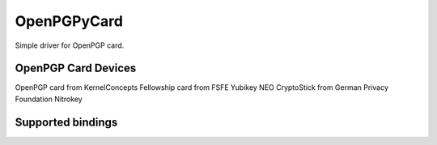 OpenPGPyCard
============

Simple driver for OpenPGP card.

OpenPGP Card Devices
--------------------
OpenPGP card from KernelConcepts
Fellowship card from FSFE
Yubikey NEO
CryptoStick from German Privacy Foundation
Nitrokey

Supported bindings
------------------

